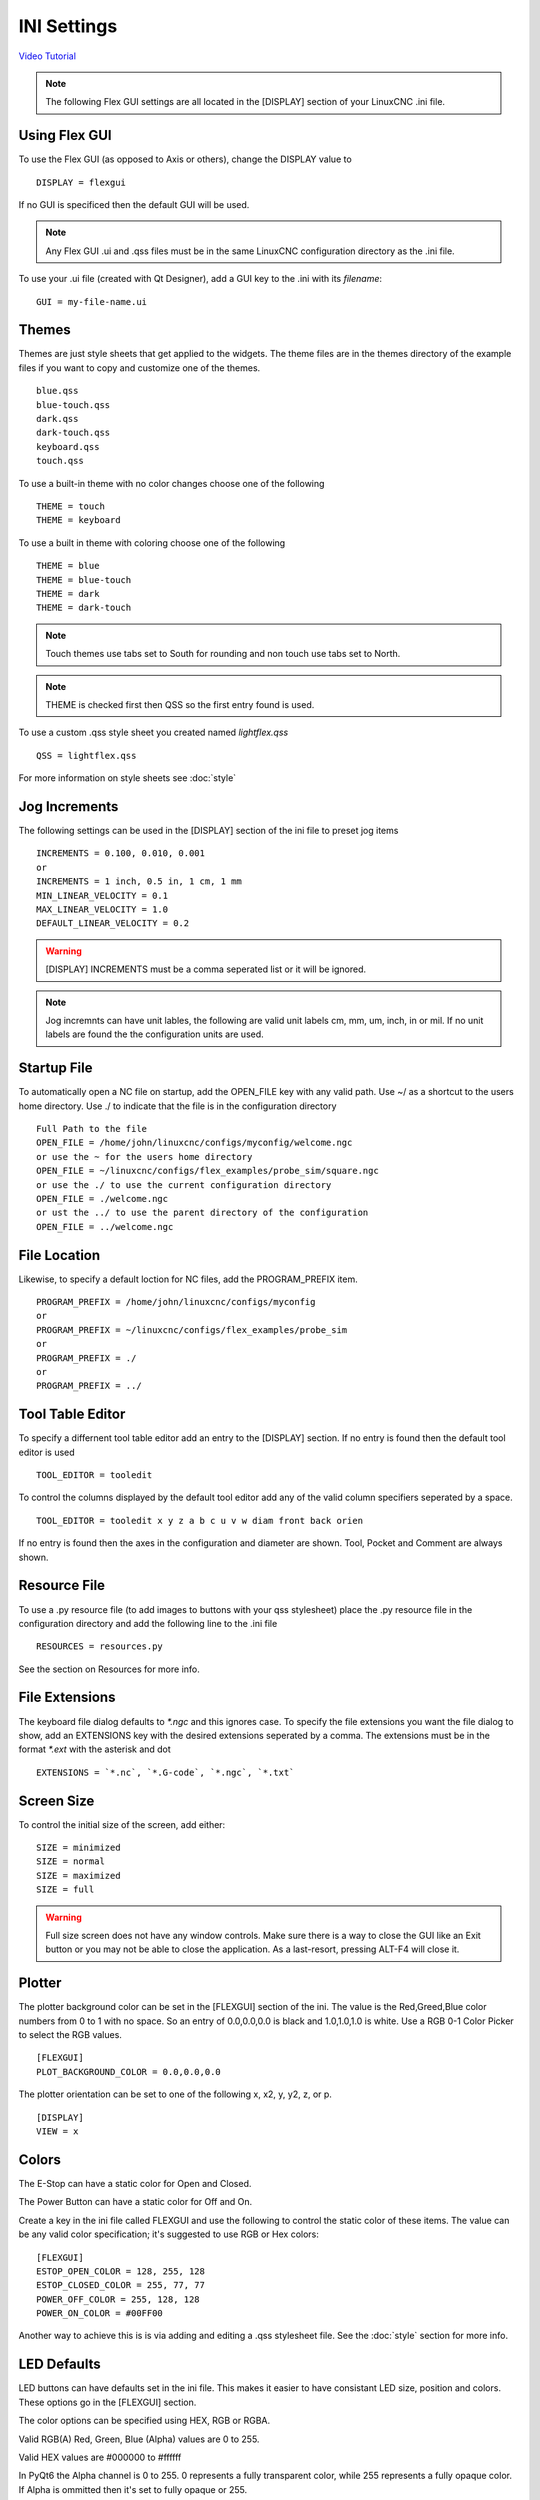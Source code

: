 INI Settings
============

`Video Tutorial <https://youtu.be/JQXG9I7fwSo>`_

.. note:: The following Flex GUI settings are all located in the [DISPLAY]
   section of your LinuxCNC .ini file.

.. _using_flexgui:

Using Flex GUI
--------------

To use the Flex GUI (as opposed to Axis or others), change the DISPLAY value to
::

	DISPLAY = flexgui

If no GUI is specificed then the default GUI will be used.

.. note:: Any Flex GUI .ui and .qss files must be in the same LinuxCNC
   configuration directory as the .ini file.

To use your .ui file (created with Qt Designer), add a GUI key to the .ini
with its `filename`:
::

	GUI = my-file-name.ui

.. _installed_themes:

Themes
------

Themes are just style sheets that get applied to the widgets. The theme files
are in the themes directory of the example files if you want to copy and
customize one of the themes.
::

	blue.qss
	blue-touch.qss
	dark.qss
	dark-touch.qss
	keyboard.qss
	touch.qss

To use a built-in theme with no color changes choose one of the
following
::

	THEME = touch
	THEME = keyboard

To use a built in theme with coloring choose one of the following
::

	THEME = blue
	THEME = blue-touch
	THEME = dark
	THEME = dark-touch

.. note:: Touch themes use tabs set to South for rounding and non touch use tabs
   set to North.

.. note:: THEME is checked first then QSS so the first entry found is used.

To use a custom .qss style sheet you created named `lightflex.qss`
::

	QSS = lightflex.qss

For more information on style sheets see :doc:`style`

Jog Increments
--------------

The following settings can be used in the [DISPLAY] section of the ini file to
preset jog items
::

	INCREMENTS = 0.100, 0.010, 0.001
	or
	INCREMENTS = 1 inch, 0.5 in, 1 cm, 1 mm
	MIN_LINEAR_VELOCITY = 0.1
	MAX_LINEAR_VELOCITY = 1.0
	DEFAULT_LINEAR_VELOCITY = 0.2

.. warning:: [DISPLAY] INCREMENTS must be a comma seperated list or it will be
   ignored.

.. note:: Jog incremnts can have unit lables, the following are valid unit
   labels cm, mm, um, inch, in or mil. If no unit labels are found the the
   configuration units are used.


Startup File
------------

To automatically open a NC file on startup, add the OPEN_FILE key with any
valid path. Use ~/ as a shortcut to the users home directory. Use ./ to indicate
that the file is in the configuration directory
::

	Full Path to the file
	OPEN_FILE = /home/john/linuxcnc/configs/myconfig/welcome.ngc
	or use the ~ for the users home directory
	OPEN_FILE = ~/linuxcnc/configs/flex_examples/probe_sim/square.ngc
	or use the ./ to use the current configuration directory
	OPEN_FILE = ./welcome.ngc
	or ust the ../ to use the parent directory of the configuration
	OPEN_FILE = ../welcome.ngc

File Location
-------------

Likewise, to specify a default loction for NC files, add the PROGRAM_PREFIX
item.
::

	PROGRAM_PREFIX = /home/john/linuxcnc/configs/myconfig
	or
	PROGRAM_PREFIX = ~/linuxcnc/configs/flex_examples/probe_sim
	or
	PROGRAM_PREFIX = ./
	or
	PROGRAM_PREFIX = ../

Tool Table Editor
-----------------

To specify a differnent tool table editor add an entry to the [DISPLAY] section.
If no entry is found then the default tool editor is used
::

	TOOL_EDITOR = tooledit

To control the columns displayed by the default tool editor add any of the valid
column specifiers seperated by a space. 
::

	TOOL_EDITOR = tooledit x y z a b c u v w diam front back orien

If no entry is found then the axes in the configuration and diameter are shown.
Tool, Pocket and Comment are always shown.

Resource File
-------------

To use a .py resource file (to add images to buttons with your qss stylesheet)
place the .py resource file in the configuration directory and add the
following line to the .ini file
::

	RESOURCES = resources.py

See the section on Resources for more info.


File Extensions
---------------

The keyboard file dialog defaults to `*.ngc` and this ignores case. To
specify the file extensions you want the file dialog to show, add an
EXTENSIONS key with the desired extensions seperated by a comma. The
extensions must be in the format `*.ext` with the asterisk and dot
::

	EXTENSIONS = `*.nc`, `*.G-code`, `*.ngc`, `*.txt`

Screen Size
-----------

To control the initial size of the screen, add either:
::

	SIZE = minimized
	SIZE = normal
	SIZE = maximized
	SIZE = full

.. warning:: Full size screen does not have any window controls. Make sure
   there is a way to close the GUI like an Exit button or you may not be able to
   close the application. As a last-resort, pressing ALT-F4 will close it.

Plotter
-------

The plotter background color can be set in the [FLEXGUI] section of the ini. The
value is the Red,Greed,Blue color numbers from 0 to 1 with no space. So an entry
of 0.0,0.0,0.0 is black and 1.0,1.0,1.0 is white. Use a RGB 0-1 Color Picker to
select the RGB values.
::

	[FLEXGUI]
	PLOT_BACKGROUND_COLOR = 0.0,0.0,0.0

The plotter orientation can be set to one of the following x, x2, y, y2, z, or p.
::

	[DISPLAY]
	VIEW = x

Colors
------

The E-Stop can have a static color for Open and Closed.

The Power Button can have a static color for Off and On.

Create a key in the ini file called FLEXGUI and use the following to 
control the static color of these items. The value can be any valid color 
specification; it's suggested to use RGB or Hex colors:
::

	[FLEXGUI]
	ESTOP_OPEN_COLOR = 128, 255, 128
	ESTOP_CLOSED_COLOR = 255, 77, 77
	POWER_OFF_COLOR = 255, 128, 128
	POWER_ON_COLOR = #00FF00

Another way to achieve this is is via adding and editing a .qss stylesheet
file. See the :doc:`style` section for more info.

.. _led_defaults:

LED Defaults
------------

LED buttons can have defaults set in the ini file. This makes it easier to have
consistant LED size, position and colors. These options go in the [FLEXGUI]
section.

The color options can be specified using HEX, RGB or RGBA.

Valid RGB(A) Red, Green, Blue (Alpha) values are 0 to 255.

Valid HEX values are #000000 to #ffffff

In PyQt6 the Alpha channel is 0 to 255. 0 represents a fully transparent color,
while 255 represents a fully opaque color. If Alpha is ommitted then it's set to
fully opaque or 255.

The Diameter and Offset values are whole numbers only.
::

	[FLEXGUI]
	LED_DIAMETER = 15
	LED_RIGHT_OFFSET = 5
	LED_TOP_OFFSET = 5
	LED_ON_COLOR = 0, 255, 0
	LED_OFF_COLOR= 125, 0, 0, 255

For more information on LED buttons see :ref:`led_buttons`

Touch Screens
-------------

Options for touch screen users.

Set the touch screen file chooser to automaticly adjust the width by adding the
following to the FLEXGUI section.
::

	[FLEXGUI]
	TOUCH_FILE_WIDTH = True
